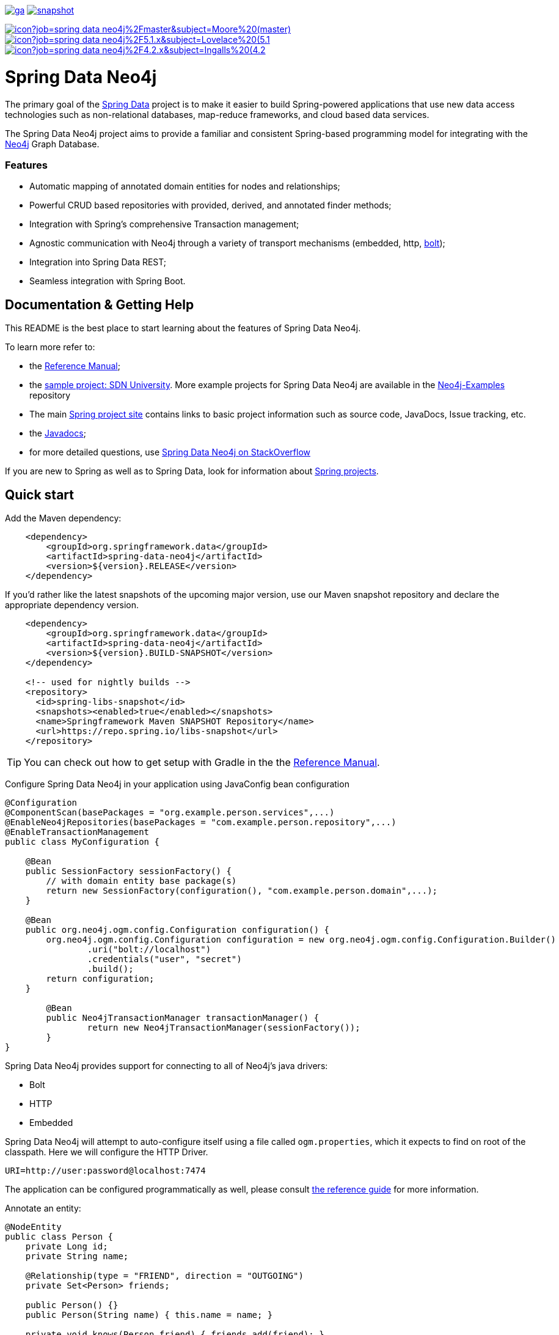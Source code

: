 image:https://spring.io/badges/spring-data-neo4j/ga.svg[title=Spring Data Neo4j,link=https://projects.spring.io/spring-data-neo4j#quick-start]
image:https://spring.io/badges/spring-data-neo4j/snapshot.svg[title=Spring Data Neo4j,link=https://projects.spring.io/spring-data-neo4j#quick-start]

image:https://jenkins.spring.io/buildStatus/icon?job=spring-data-neo4j%2Fmaster&subject=Moore%20(master)[link=https://jenkins.spring.io/view/SpringData/job/spring-data-neo4j/]
image:https://jenkins.spring.io/buildStatus/icon?job=spring-data-neo4j%2F5.1.x&subject=Lovelace%20(5.1.x)[link=https://jenkins.spring.io/view/SpringData/job/spring-data-neo4j/]
image:https://jenkins.spring.io/buildStatus/icon?job=spring-data-neo4j%2F4.2.x&subject=Ingalls%20(4.2.x)[link=https://jenkins.spring.io/view/SpringData/job/spring-data-neo4j/]

= Spring Data Neo4j

The primary goal of the https://projects.spring.io/spring-data[Spring Data] project is to make it easier to build Spring-powered applications that use new data access technologies such as non-relational databases, map-reduce frameworks, and cloud based data services.

The Spring Data Neo4j project aims to provide a familiar and consistent Spring-based programming model for integrating with the https://neo4j.com/[Neo4j] Graph Database.

=== Features

* Automatic mapping of annotated domain entities for nodes and relationships;
* Powerful CRUD based repositories with provided, derived, and annotated finder methods;
* Integration with Spring's comprehensive Transaction management;
* Agnostic communication with Neo4j through a variety of transport mechanisms (embedded, http, https://neo4j.com/developer/language-guides/#bolt-drivers[bolt]);
* Integration into Spring Data REST;
* Seamless integration with Spring Boot.



== Documentation & Getting Help

This README is the best place to start learning about the features of Spring Data Neo4j.

To learn more refer to:

* the https://docs.spring.io/spring-data/neo4j/docs/5.0.x/reference/html/[Reference Manual];
* the https://github.com/neo4j-examples/sdn-university[sample project: SDN University].  More example projects for Spring Data Neo4j are available in the https://github.com/neo4j-examples?query=sdn4[Neo4j-Examples] repository
* The main https://projects.spring.io/spring-data-neo4j[Spring project site] contains links to basic project information such as source code, JavaDocs, Issue tracking, etc.
* the https://docs.spring.io/spring-data/neo4j/docs/5.0.x/api/[Javadocs];
* for more detailed questions, use https://stackoverflow.com/questions/tagged/spring-data-neo4j-5[Spring Data Neo4j on StackOverflow]

If you are new to Spring as well as to Spring Data, look for information about https://spring.io/projects[Spring projects].

== Quick start


Add the Maven dependency:

[source,xml]
----
    <dependency>
        <groupId>org.springframework.data</groupId>
        <artifactId>spring-data-neo4j</artifactId>
        <version>${version}.RELEASE</version>
    </dependency>
----

If you'd rather like the latest snapshots of the upcoming major version, use our Maven snapshot repository and declare the appropriate dependency version.

[source,xml]
----
    <dependency>
        <groupId>org.springframework.data</groupId>
        <artifactId>spring-data-neo4j</artifactId>
        <version>${version}.BUILD-SNAPSHOT</version>
    </dependency>

    <!-- used for nightly builds -->
    <repository>
      <id>spring-libs-snapshot</id>
      <snapshots><enabled>true</enabled></snapshots>
      <name>Springframework Maven SNAPSHOT Repository</name>
      <url>https://repo.spring.io/libs-snapshot</url>
    </repository>
----

TIP: You can check out how to get setup with Gradle in the the https://docs.spring.io/spring-data/data-neo4j/docs/current/reference/html/[Reference Manual].


Configure Spring Data Neo4j in your application using JavaConfig bean configuration

[source,java]
----
@Configuration
@ComponentScan(basePackages = "org.example.person.services",...)
@EnableNeo4jRepositories(basePackages = "com.example.person.repository",...)
@EnableTransactionManagement
public class MyConfiguration {

    @Bean
    public SessionFactory sessionFactory() {
        // with domain entity base package(s)
        return new SessionFactory(configuration(), "com.example.person.domain",...);
    }

    @Bean
    public org.neo4j.ogm.config.Configuration configuration() {
        org.neo4j.ogm.config.Configuration configuration = new org.neo4j.ogm.config.Configuration.Builder()
                .uri("bolt://localhost")
                .credentials("user", "secret")
                .build();
        return configuration;
    }

	@Bean
	public Neo4jTransactionManager transactionManager() {
		return new Neo4jTransactionManager(sessionFactory());
	}
}
----

Spring Data Neo4j provides support for connecting to all of Neo4j's java drivers:

* Bolt
* HTTP
* Embedded

Spring Data Neo4j will attempt to auto-configure itself using a file called `ogm.properties`, which it expects to find on root of the classpath. Here we will configure the HTTP Driver.

[source,java]
----
URI=http://user:password@localhost:7474
----

The application can be configured programmatically as well, please consult https://docs.spring.io/spring-data/neo4j/docs/5.0.x/reference/html/#reference.getting_started.spring-configuration[the reference guide] for more information.


Annotate an entity:

[source,java]
----
@NodeEntity
public class Person {
    private Long id;
    private String name;

    @Relationship(type = "FRIEND", direction = "OUTGOING")
    private Set<Person> friends;

    public Person() {}
    public Person(String name) { this.name = name; }

    private void knows(Person friend) { friends.add(friend); }
}
----


To simplify the creation of data repositories Spring Data Neo4j provides a generic repository programming model. It will automatically create a repository proxy for you that adds implementations of finder methods you specify on an interface.

For example, given the Person class above, a PersonRepository interface that can query for Person by name and when the name matches a like expression is shown below:

[source,java]
----
@Repository
public interface PersonRepository extends Neo4jRepository<Person, Long> {

  List<Person> findByName(String name);

  List<Person> findByNameLike(String name);
}
----

The queries issued on execution will be derived from the method name.

Typically you will want to call your domain objects and repositories from services.  In this Service we find the repository interface and register a proxy object in the container:

[source,java]
----
@Service
public class MyService {

    @Autowired
    private final PersonRepository repository;

    @Transactional
    public void doWork() {

        Person jon = new Person("Jon");
        Person emil = new Person("Emil");
        Person rod = new Person("Rod");

        emil.knows(jon);
        emil.knows(rod);

        // Persist entities and relationships to graph database
        personRepository.save(emil);

        for (Person friend : emil.getFriends()) {
            System.out.println("Friend: " + friend);
        }

        // Control loading depth
        Person thatSamejon = personRepository.findOne(id, 2);
        for (Person friend : jon.getFriends()) {
            System.out.println("Jon's friends to depth 2: " + friend);
        }
    }
}
----

== Contributing to Spring Data Neo4j

There are dedicated, mandatory https://github.com/spring-projects/spring-data-build/blob/master/CONTRIBUTING.adoc[contribution guidelines] for all Spring Data projects.

Here are some ways for you to get involved in the community:

* Get involved with Spring Data Neo4j community on the https://groups.google.com/group/neo4j[Neo4j Google Group] and by helping on https://stackoverflow.com/questions/tagged/spring-data-neo4j[StackOverflow].
* Create https://jira.spring.io/browse/DATAGRAPH[JIRA] tickets for bugs and new features and comment and vote on the ones that you are interested in.
* Github is for social coding: if you want to write code, we encourage contributions through *pull requests* from a fork of this repository.
  If you want to contribute code this way, please read the https://github.com/spring-projects/spring-data-build/blob/master/CONTRIBUTING.adoc[contribution guidelines] for details.

= Running CI tasks locally

Since this pipeline is purely Docker-based, it's easy to:

* Debug what went wrong on your local machine.
* Test out a a tweak to your `test.sh` script before sending it out.
* Experiment against a new image before submitting your pull request.

All of these use cases are great reasons to essentially run what the CI server does on your local machine.

IMPORTANT: To do this you must have Docker installed on your machine.

1. `docker run -it --mount type=bind,source="$(pwd)",target=/spring-data-neo4j-github adoptopenjdk/openjdk8:latest /bin/bash`
+
This will launch the Docker image and mount your source code at `spring-data-neo4j-github`.
+
2. `cd spring-data-neo4j-github`
+
Next, run your tests from inside the container:
+
3. `./mvnw clean dependency:list test -Dsort` (or whatever profile you need to test out)

Since the container is binding to your source, you can make edits from your IDE and continue to run build jobs.

If you test building the artifact, do this:

1. `docker run -it --mount type=bind,source="$(pwd)",target=/spring-data-neo4j-github adoptopenjdk/openjdk8:latest /bin/bash`
+
This will launch the Docker image and mount your source code at `spring-data-neo4j-github`.
+
2. `cd spring-data-neo4j-github`
+
Next, try to package everything up from inside the container:
+
3. `./mvnw -Pci,snapshot -Dmaven.test.skip=true clean package`

NOTE: Docker containers can eat up disk space fast! From time to time, run `docker system prune` to clean out old images.

